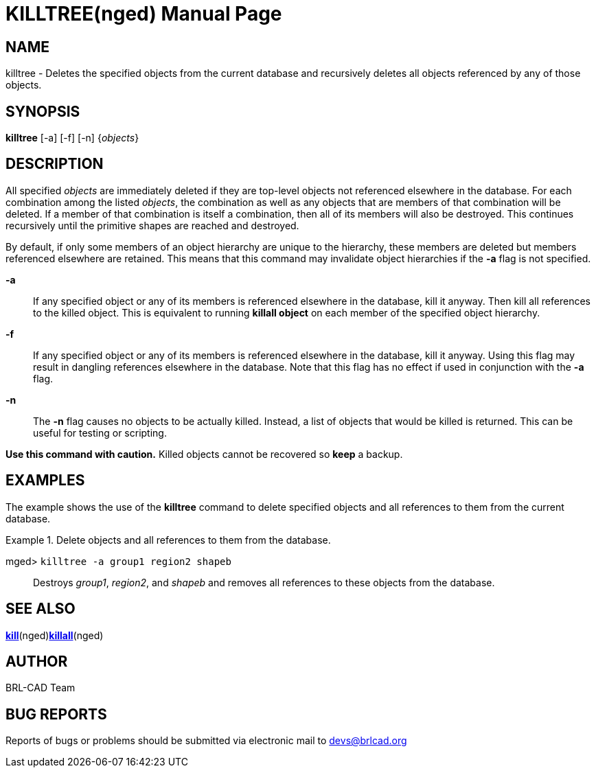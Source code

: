 = KILLTREE(nged)
BRL-CAD Team
:doctype: manpage
:man manual: BRL-CAD User Commands
:man source: BRL-CAD
:page-layout: base

== NAME

killtree - Deletes the specified objects from the current database and
recursively deletes all objects referenced by any of those objects.

== SYNOPSIS

*[cmd]#killtree#*  [-a] [-f] [-n] {[rep]_objects_}

== DESCRIPTION

All specified _objects_ are immediately deleted if they are top-level objects not referenced elsewhere in the database. For each combination among the listed __objects__, the combination as well as any objects that are members of that combination will be deleted. If a member of that combination is itself a combination, then all of its members will also be destroyed. This continues recursively until the primitive shapes are reached and destroyed. 

By default, if only some members of an object hierarchy are unique to the hierarchy, these members are deleted but members referenced elsewhere are retained. This means that this command may invalidate object hierarchies if the *[opt]#-a#*  flag is not specified. 

*[opt]#-a#* ::
If any specified object or any of its members is referenced elsewhere in the database, kill it anyway. Then kill all references to the killed object. This is equivalent to running *[cmd]#killall object#*  on each member of the specified object hierarchy. 

*[opt]#-f#* ::
If any specified object or any of its members is referenced elsewhere in the database, kill it anyway. Using this flag may result in dangling references elsewhere in the database. Note that this flag has no effect if used in conjunction with the *[opt]#-a#*  flag. 

*[opt]#-n#* ::
The *[opt]#-n#*  flag causes no objects to be actually killed. Instead, a list of objects that would be killed is returned. This can be useful for testing or scripting. 

*Use this command with
  caution.* Killed objects cannot be recovered so *[cmd]#keep#*  a backup. 

== EXAMPLES

The example shows the use of the *[cmd]#killtree#* command to delete specified objects and all references to them from the current database. 

.Delete objects and all references to them from the database.
====

[prompt]#mged># [ui]`killtree -a group1 region2 shapeb` ::
Destroys __group1__, __region2__, and _shapeb_ and removes all references to these objects from the database. 
====

== SEE ALSO

xref:man:nged/kill.adoc[*kill*](nged)xref:man:nged/killall.adoc[*killall*](nged)

== AUTHOR

BRL-CAD Team

== BUG REPORTS

Reports of bugs or problems should be submitted via electronic mail to mailto:devs@brlcad.org[]